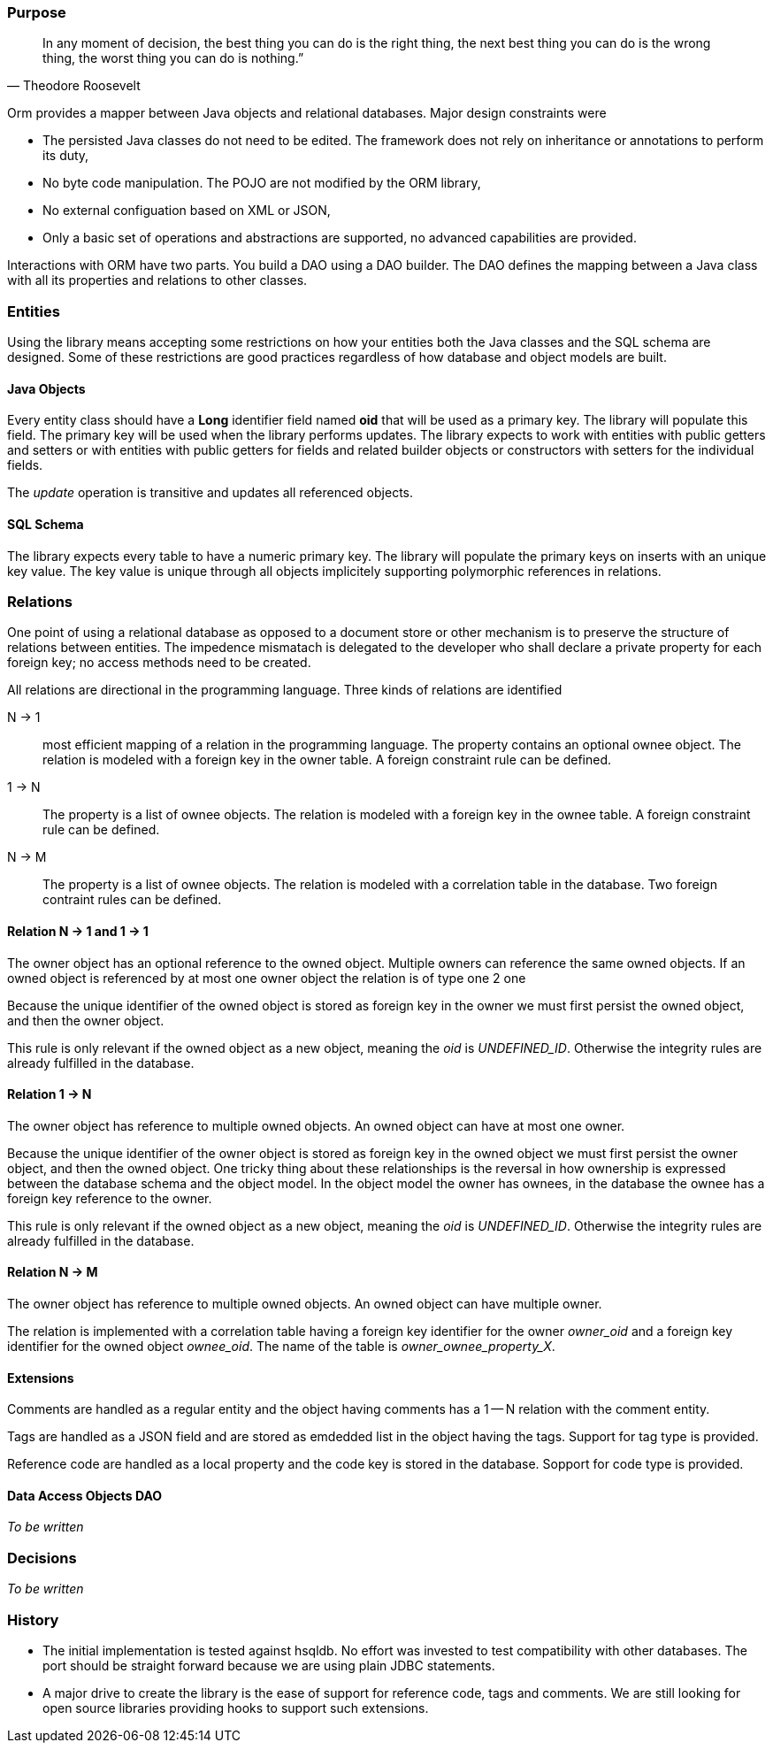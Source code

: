 === Purpose

[quote,Theodore Roosevelt]
In any moment of decision, the best thing you can do is the right thing, the next best thing you can do is the wrong thing, the worst thing you can do is nothing.”

Orm provides a mapper between Java objects and relational databases.
Major design constraints were

* The persisted Java classes do not need to be edited.
The framework does not rely on inheritance or annotations to perform its duty,
* No byte code manipulation.
The POJO are not modified by the ORM library,
* No external configuation based on XML or JSON,
* Only a basic set of operations and abstractions are supported, no advanced capabilities are provided.

Interactions with ORM have two parts.
You build a DAO using a DAO builder.
The DAO defines the mapping between a Java class with all its properties and relations to other classes.

=== Entities

Using the library means accepting some restrictions on how your entities both the Java classes and the SQL schema are designed.
Some of these restrictions are good practices regardless of how database and object models are built.

==== Java Objects

Every entity class should have a *Long* identifier field named *oid* that will be used as a primary key.
The library will populate this field.
The primary key will be used when the library performs updates.
The library expects to work with entities with public getters and setters or with entities with public getters for fields and related builder objects or constructors with setters for the individual fields.

The __update__ operation is transitive and updates all referenced objects.

==== SQL Schema

The library expects every table to have a numeric primary key.
The library will populate the primary keys on inserts with an unique key value.
The key value is unique through all objects implicitely supporting polymorphic references in relations.

=== Relations

One point of using a relational database as opposed to a document store or other mechanism is to preserve the structure of relations between entities.
The impedence mismatach is delegated to the developer who shall declare a private property for each foreign key; no access methods need to be created.

All relations are directional in the programming language.
Three kinds of relations are identified

N -> 1::
most efficient mapping of a relation in the programming language.
The property contains an optional ownee object.
The relation is modeled with a foreign key in the owner table.
A foreign constraint rule can be defined.

1 -> N::
The property is a list of ownee objects.
The relation is modeled with a foreign key in the ownee table.
A foreign constraint rule can be defined.

N -> M::
The property is a list of ownee objects.
The relation is modeled with a correlation table in the database.
Two foreign contraint rules can be defined.

==== Relation N -> 1 and 1 -> 1

The owner object has an optional reference to the owned object.
Multiple owners can reference the same owned objects.
If an owned object is referenced by at most one owner object the relation is of type one 2 one

Because the unique identifier of the owned object is stored as foreign key in the owner we must first persist the owned object, and then the owner object.

This rule is only relevant if the owned object as a new object, meaning the __oid__ is __UNDEFINED_ID__.
Otherwise the integrity rules are already fulfilled in the database.

==== Relation 1 -> N

The owner object has reference to multiple owned objects.
An owned object can have at most one owner.

Because the unique identifier of the owner object is stored as foreign key in the owned object we must first persist the owner object, and then the owned object.
One tricky thing about these relationships is the reversal in how ownership is expressed between the database schema and the object model.
In the object model the owner has ownees, in the database the ownee has a foreign key reference to the owner.

This rule is only relevant if the owned object as a new object, meaning the __oid__ is __UNDEFINED_ID__.
Otherwise the integrity rules are already fulfilled in the database.

==== Relation N -> M

The owner object has reference to multiple owned objects.
An owned object can have multiple owner.

The relation is implemented with a correlation table having a foreign key identifier for the owner __owner_oid__ and a foreign key identifier for the owned object __ownee_oid__.
The name of the table is __owner_ownee_property_X__.

==== Extensions

Comments are handled as a regular entity and the object having comments has a 1 -- N relation with the comment entity.

Tags are handled as a JSON field and are stored as emdedded list in the object having the tags.
Support for tag type is provided.

Reference code are handled as a local property and the code key is stored in the database.
Sopport for code type is provided.

==== Data Access Objects DAO

__To be written__

=== Decisions

__To be written__

=== History

* The initial implementation is tested against hsqldb.
No effort was invested to test compatibility with other databases.
The port should be straight forward because we are using plain JDBC statements.
* A major drive to create the library is the ease of support for reference code, tags and comments.
We are still looking for open source libraries providing hooks to support such extensions.
